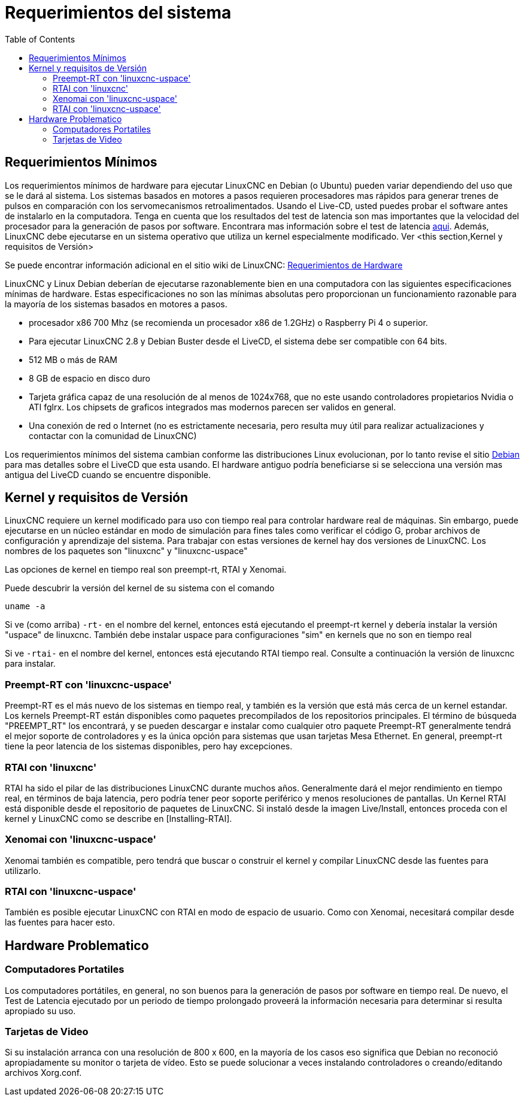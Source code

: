 :lang: es
:toc:

[[cha:system-requirements]]
= Requerimientos del sistema

== Requerimientos Mínimos

Los requerimientos mínimos de hardware para ejecutar LinuxCNC en Debian (o Ubuntu) pueden variar dependiendo del uso 
que se le dará al sistema. Los sistemas basados en motores a pasos requieren procesadores mas rápidos para generar 
trenes de pulsos en comparación con los servomecanismos retroalimentados. Usando el Live-CD, usted puedes probar el 
software antes de instalarlo en la computadora. Tenga en cuenta que los resultados del test de latencia son mas 
importantes que la velocidad del procesador para la generación de pasos por software. Encontrara mas información sobre 
el test de latencia <<sub:latency-test,aqui>>.
Además, LinuxCNC debe ejecutarse en un sistema operativo que utiliza un
kernel especialmente modificado. Ver <this section,Kernel y requisitos de Versión>

Se puede encontrar información adicional en el sitio wiki de LinuxCNC:
http://wiki.linuxcnc.org/cgi-bin/emcinfo.pl?Hardware_Requirements[Requerimientos de Hardware]

LinuxCNC y Linux Debian deberían de ejecutarse razonablemente bien en una computadora con las siguientes 
especificaciones mínimas de hardware. Estas especificaciones no son las mínimas absolutas pero proporcionan un 
funcionamiento razonable para la mayoría de los sistemas basados en motores a pasos.

* procesador x86 700 Mhz (se recomienda un procesador x86 de 1.2GHz) o Raspberry
  Pi 4 o superior.
* Para ejecutar LinuxCNC 2.8 y Debian Buster desde el LiveCD, el sistema debe ser compatible con 64 bits.
* 512 MB o más de RAM
* 8 GB de espacio en disco duro
* Tarjeta gráfica capaz de una resolución de al menos de 1024x768, que no este usando controladores propietarios 
  Nvidia o ATI fglrx. Los chipsets de graficos integrados mas modernos parecen ser validos en general.
* Una conexión de red o Internet (no es estrictamente necesaria, pero resulta muy útil para realizar actualizaciones 
  y contactar con la comunidad de LinuxCNC)

Los requerimientos mínimos del sistema cambian conforme las distribuciones Linux evolucionan, por lo tanto revise el 
sitio https://www.debian.org/releases/stable/amd64/ch02.es.html[Debian] para mas detalles sobre el LiveCD que esta usando.
El hardware antiguo podría beneficiarse si se selecciona una versión mas antigua del LiveCD cuando se encuentre disponible.

[[sec:kernel_and_version_requirements]]
== Kernel y requisitos de Versión

LinuxCNC requiere un kernel modificado para uso con tiempo real para controlar hardware real
de máquinas. Sin embargo, puede ejecutarse en un núcleo estándar en modo de simulación
para fines tales como verificar el código G, probar archivos de configuración y aprendizaje del sistema.
Para trabajar con estas versiones de kernel hay dos versiones de LinuxCNC.
 Los nombres de los paquetes son "linuxcnc" y "linuxcnc-uspace"

Las opciones de kernel en tiempo real son preempt-rt, RTAI y Xenomai.

Puede descubrir la versión del kernel de su sistema con el comando

----
uname -a
----

Si ve (como arriba) `-rt-` en el nombre del kernel, entonces está ejecutando el
preempt-rt kernel y debería instalar la versión "uspace" de linuxcnc.
También debe instalar uspace para configuraciones "sim" en kernels que no son en tiempo real

Si ve `-rtai-` en el nombre del kernel, entonces está ejecutando RTAI
tiempo real. Consulte a continuación la versión de linuxcnc para instalar.

=== Preempt-RT con 'linuxcnc-uspace'

Preempt-RT es el más nuevo de los sistemas en tiempo real, y también es la versión
que está más cerca de un kernel estandar. Los kernels Preempt-RT están disponibles
como paquetes precompilados de los repositorios principales. El término de búsqueda
"PREEMPT_RT" los encontrará, y se pueden descargar e instalar como cualquier otro paquete
Preempt-RT generalmente tendrá el mejor soporte de controladores y es la única
opción para sistemas que usan tarjetas Mesa Ethernet. 
En general, preempt-rt tiene la peor latencia de los sistemas disponibles, pero hay excepciones.

=== RTAI con 'linuxcnc'

RTAI ha sido el pilar de las distribuciones LinuxCNC durante muchos años.
Generalmente dará el mejor rendimiento en tiempo real, en términos de baja
latencia, pero podría tener peor soporte periférico y menos resoluciones
de pantallas. Un Kernel RTAI está disponible desde el repositorio de paquetes de LinuxCNC.
Si instaló desde la imagen Live/Install, entonces proceda con 
el kernel y LinuxCNC como se describe en [Installing-RTAI].

=== Xenomai con 'linuxcnc-uspace'

Xenomai también es compatible, pero tendrá que buscar o construir el kernel
y compilar LinuxCNC desde las fuentes para utilizarlo.

=== RTAI con 'linuxcnc-uspace'

También es posible ejecutar LinuxCNC con RTAI en modo de espacio de usuario. Como
con Xenomai, necesitará compilar desde las fuentes para hacer esto.

== Hardware Problematico

=== Computadores Portatiles

Los computadores portátiles, en general, no son buenos para la generación de pasos por software en tiempo real. 
De nuevo, el Test de Latencia ejecutado por un periodo de tiempo prolongado proveerá la información necesaria 
para determinar si resulta apropiado su uso.

=== Tarjetas de Video

Si su instalación arranca con una resolución de 800 x 600, en la mayoría de los casos eso significa que Debian no
reconoció apropiadamente su monitor o tarjeta de vídeo. Esto se puede solucionar a veces instalando controladores o
creando/editando archivos Xorg.conf.

// vim: set syntax=asciidoc:
